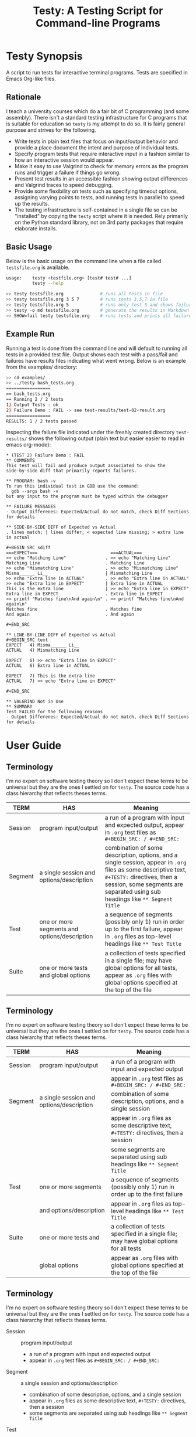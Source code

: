 #+title: Testy: A Testing Script for Command-line Programs

* Testy Synopsis
A script to run tests for interactive terminal programs. Tests are
specified in Emacs Org-like files.

** Rationale
I teach a university courses which do a fair bit of C programming (and
some assembly). There isn't a standard testing infrastructure for C
programs that is suitable for education so ~testy~ is my attempt to do
so. It is fairly general purpose and strives for the following.
- Write tests in plain text files that focus on input/output behavior
  and provide a place document the intent and purpose of individual
  tests.
- Specify program tests that require interactive input in a fashion
  similar to how an interactive session would appear.
- Make it easy to use Valgrind to check for memory errors as the
  program runs and trigger a failure if things go wrong.
- Present test results in an accessible fashion showing output
  differences and Valgrind traces to speed debugging.
- Provide some flexibility on tests such as specifying timeout
  options, assigning varying points to tests, and running tests in
  parallel to speed up the results.
- The testing infrastructure is self-contained in a single file so can
  be "installed" by copying the ~testy~ script where it is
  needed. Rely primarily on the Python standard library, not on 3rd
  party packages that require elaborate installs.

** Basic Usage
Below is the basic usage on the command line when a file called
~testsfile.org~ is available.
#+BEGIN_SRC sh
usage:    testy <testfile.org> [test# test# ...]
          testy --help

>> testy testsfile.org              # runs all tests in file
>> testy testsfile.org 3 5 7        # runs tests 3,5,7 in file
>> testy testsfile.org 5            # runs only test 5 and shows failures to stdout
>> testy -o md testsfile.org        # generate the results in Markdown format instead of Org
>> SHOW=fail testy testsfile.org    # runs tests and prints all failures to stdout
#+END_SRC

** Example Run
Running a test is done from the command line and will default to
running all tests in a provided test file. Output shows each test with
a pass/fail and failures have results files indicating what went
wrong. Below is an example from the examples/ directory:

#+BEGIN_SRC sh
>> cd examples/
>> ../testy bash_tests.org
=================
== bash_tests.org
== Running 2 / 2 tests
1) Output Tests : ok
2) Failure Demo : FAIL -> see test-results/test-02-result.org
=================
RESULTS: 1 / 2 tests passed
#+END_SRC
Inspecting the failure file indicated under the freshly created
directory ~test-results/~ shows the following output (plain text but
easier easier to read in emacs org-mode):

: * (TEST 2) Failure Demo : FAIL
: ** COMMENTS
: This test will fail and produce output associated to show the
: side-by-side diff that primarily reports failures.
: 
: ** PROGRAM: bash -v
: To run this individual test in GDB use the command:
:   gdb --args bash -v
: but any input to the program must be typed within the debugger
: 
: ** FAILURE MESSAGES
: - Output Differenes: Expected/Actual do not match, check Diff Sections for details
: 
: ** SIDE-BY-SIDE DIFF of Expected vs Actual
: . lines match; | lines differ; < expected line missing; > extra line in actual
: 
: #+BEGIN_SRC sdiff
: ===EXPECT===                            ===ACTUAL===
: >> echo "Matching Line"               . >> echo "Matching Line"
: Matching Line                         . Matching Line
: >> echo "Mismatching Line"            . >> echo "Mismatching Line"
: Misma______ Li__                      | Mismatching Line
: >> echo "Extra line in ACTUAL"        . >> echo "Extra line in ACTUAL"
: >> echo "Extra line in EXPECT"        | Extra line in ACTUAL
: This is the extra line                | >> echo "Extra line in EXPECT"
: Extra line in EXPECT                  . Extra line in EXPECT
: >> printf "Matches fine\nAnd again\n" . >> printf "Matches fine\nAnd again\n"
: Matches fine                          . Matches fine
: And again                             . And again
: 
: #+END_SRC
: 
: ** LINE-BY-LINE DIFF of Expected vs Actual
: #+BEGIN_SRC text
: EXPECT   4) Misma______ Li__
: ACTUAL   4) Mismatching Line
: 
: EXPECT   6) >> echo "Extra line in EXPECT"
: ACTUAL   6) Extra line in ACTUAL
: 
: EXPECT   7) This is the extra line
: ACTUAL   7) >> echo "Extra line in EXPECT"
: 
: #+END_SRC
: 
: ** VALGRIND Not in Use
: ** SUMMARY
: Test FAILED for the following reasons
: - Output Differenes: Expected/Actual do not match, check Diff Sections for details

* User Guide
** Terminology
I'm no expert on software testing theory so I don't expect these terms
to be universal but they are the ones I settled on for ~testy~. The
source code has a class hierarchy that reflects theses terms.

|---------+----------------------------------------------+--------------------------------------------------------------------------------------------------------------------------------------------------------------------------------------------------------------------------------|
| TERM    | HAS                                          | Meaning                                                                                                                                                                                                                        |
|---------+----------------------------------------------+--------------------------------------------------------------------------------------------------------------------------------------------------------------------------------------------------------------------------------|
| Session | program input/output                         | a run of a program with input and expected output, appear in ~.org~ test files as ~#+BEGIN_SRC: / #+END_SRC:~                                                                                                                  |
|---------+----------------------------------------------+--------------------------------------------------------------------------------------------------------------------------------------------------------------------------------------------------------------------------------|
| Segment | a single session and options/description     | combination of some description, options, and a single session, appear in ~.org~ files as some descriptive text, ~#+TESTY:~ directives, then a session, some segments are separated using sub headings like ~** Segment Title~ |
|---------+----------------------------------------------+--------------------------------------------------------------------------------------------------------------------------------------------------------------------------------------------------------------------------------|
| Test    | one or more segments and options/description | a sequence of segments (possibly only 1) run in order up to the first failure, appear in ~.org~ files as top-level headings like ~** Test Title~                                                                               |
|---------+----------------------------------------------+--------------------------------------------------------------------------------------------------------------------------------------------------------------------------------------------------------------------------------|
| Suite   | one or more tests and global options         | a collection of tests specified in a single file; may have global options for all tests, appear as ~.org~ files with global options specified at the top of the file                                                           |
|---------+----------------------------------------------+--------------------------------------------------------------------------------------------------------------------------------------------------------------------------------------------------------------------------------|

** Terminology
I'm no expert on software testing theory so I don't expect these terms
to be universal but they are the ones I settled on for ~testy~. The
source code has a class hierarchy that reflects theses terms.

|---------+------------------------------------------+-----------------------------------------------------------------------------------------|
| TERM    | HAS                                      | Meaning                                                                                 |
|---------+------------------------------------------+-----------------------------------------------------------------------------------------|
| Session | program input/output                     | a run of a program with input and expected output                                       |
|         |                                          | appear in ~.org~ test files as ~#+BEGIN_SRC: / #+END_SRC:~                              |
|---------+------------------------------------------+-----------------------------------------------------------------------------------------|
| Segment | a single session and options/description | combination of some description, options, and a single session                          |
|         |                                          | appear in ~.org~ files as some descriptive text, ~#+TESTY:~ directives, then a session  |
|         |                                          | some segments are separated using sub headings like ~** Segment Title~                  |
|---------+------------------------------------------+-----------------------------------------------------------------------------------------|
| Test    | one or more segments                     | a sequence of segments (possibly only 1) run in order up to the first failure           |
|         | and options/description                  | appear in ~.org~ files as top-level headings like ~** Test Title~                       |
|---------+------------------------------------------+-----------------------------------------------------------------------------------------|
| Suite   | one or more tests and                    | a collection of tests specified in a single file; may have global options for all tests |
|         | global options                           | appear as ~.org~ files with global options specified at the top of the file             |
|---------+------------------------------------------+-----------------------------------------------------------------------------------------|


** Terminology
I'm no expert on software testing theory so I don't expect these terms
to be universal but they are the ones I settled on for ~testy~. The
source code has a class hierarchy that reflects theses terms.

- Session :: program input/output
  - a run of a program with input and expected output
  - appear in ~.org~ test files as ~#+BEGIN_SRC: / #+END_SRC:~ 
- Segment :: a single session and options/description
  - combination of some description, options, and a single session
  - appear in ~.org~ files as some descriptive text, ~#+TESTY:~ directives, then a session
  - some segments are separated using sub headings like ~** Segment Title~
- Test ::  one or more segments and options/description
  - a sequence of segments (possibly only 1) run in order up to the first failure
  - appear in ~.org~ files as top-level headings like ~** Test Title~
- Suite :: one or more tests and global options
  - a collection of tests specified in a single file; may have global options for all tests
  - appear as ~.org~ files with global options specified at the top of the file



** Test File Format
Tests are specified in org-like files. This is to make the
test-writing experience akin to writing a text file and encourage
documenting the intent and purpose of the tests.

Org files are similar to Markdown but have a wider set of uses and
much more deep support in Emacs than Markdown.  The basic structure is
an outline.
- Headings start with a line that looks like
  : * Test Title Here
  with the ~*~ character denoting a top-level heading
- Text that appears after the title line is commentary on the test
- Tags in org-mode start with ~#+~ and the most important tag in the
  format is the ~#+BEGIN_SRC~ and ~#+END_SRC~ pair which denote a test
  *session*, which shows prompts with input and expected output
  together. 
- The other common tag is the ~#+TESTY:~ tag which specifies options
  for tests like the program invocation to run (global or local to a
  test), the prompt used, timeouts, whether to use Valgrind to check
  for memory problems, how to name test results files, etc.
- Comments in org files look like
  : # this is a comment line
  which is a "hash space" at the beginning of the line. Comments will
  not affect tests nor appear in any results files.

A good example of this structure is in the
file:examples_bc_tests_small.org file which has two tests along with
descriptive comments in it. Below are the contents of that file.

: #+TITLE: Tests of the bc program
: # the title to display when running the tests
: 
: # the lines below set some global options for all tests which may be
: # overridden in invididual tests.
: 
: #+TESTY: PREFIX="bctests" 
: # a prefix for the results files that will appear in the test-results/
: # directory; the default prefix is "test" but when multiple test files
: # are present such as for multiple problems, it's handy to distinguis
: # them. 
: 
: #+TESTY: PROGRAM="bc -iq" 
: # the default program to run, in this case the standard interactive
: # calculator program "bc"; the -iq options force an interactive
: # setting (-i) and silence the welcome message copyright when starting
: # the program (-q).
: 
: * (FIRST TEST) Addition and Multiplication 
: # The above line indicates the start of a test with its title.
: 
: Some add/multiply tests
: # This line is a comment on the intent of the test.
: 
: # Below is a "session" which will run the program `bc -iq` and feed in
: # the input given on ">>" lines and check that the output matches the
: # other lines. The "text" designator has no effect in testy and can be
: # left off or chosen to make Emacs Org-Mode display code blocks with
: # syntax highlighting.
: 
: #+BEGIN_SRC text
: >> 1+1
: 2
: >> 3+4
: 7
: >> 9*2+3
: 21
: #+END_SRC
: 
: # Below is a second test with similar features to the first.
: 
: * (SECOND TEST) No -q option; likely fail
: # test title above and comments below
: 
: The 'program' for this test is changed to ~bc -i~; since the ~-q~
: option is omitted, the startup is not "quiet" and so the tests output
: should include the startup message for ~bc~. This test will fail
: unless you just happen to have the exact version of bc reported below.
: 
: #+TESTY: program="bc -i"
: # This line overrides the program to run; instead of `bc -iq`, the
: # above program will run which shows the welcome message. The test
: # session is below.
: 
: #+BEGIN_SRC sh
: bc 1.07.1
: Copyright 1991-1994, 1997, 1998, 2000, 2004, 2006, 2008, 2012-2017 Free Software Foundation, Inc.
: This is free software with ABSOLUTELY NO WARRANTY.
: For details type `warranty'. 
: >> 1-1
: 0
: >> 6-3
: 3
: >> 9-3
: 6
: >> 10-8
: 2
: #+END_SRC
: 

Below is how that code renders in Emacs with my selection of
fonts/colors for syntax highlighting. *NOTE*: When viewing on Github,
keep in mind that the site will render ~.org~ files as HTML so
headings will stand out and comments may be omitted. Looking at the
*raw* version gives the full picture for the sample test files.

file:sample-test-in-emacs.png

** Specifying Tests to Run and Output of Failures
If only a subset of tests is to be run, these can be passed by number as
additional command line arguments.

#+BEGIN_SRC sh
>> ../testy bc_tests_full.org                   # run all tests
==============================================
== bc_tests_full.org : Tests of the bc program
== Running 6 / 6 tests
1) Addition and Multiplication           : ok
2) Subtraction, will fail                : FAIL -> see test-results/bc-02-result.org
3) Combined                              : ok
4) No -q option                          : FAIL -> see test-results/bc-04-result.org
5) Test output includes input, will fail : FAIL -> see test-results/bc-05-result.org
6) bash tests for bc                     : ok
==============================================
RESULTS: 3 / 6 tests passed

>> ../testy bc_tests_full.org 2 4 6             # run only tests 2 4 6
==============================================
== bc_tests_full.org : Tests of the bc program
== Running 3 / 6 tests
2) Subtraction, will fail : FAIL -> see test-results/bc-02-result.org
4) No -q option           : FAIL -> see test-results/bc-04-result.org
6) bash tests for bc      : ok
==============================================
RESULTS: 1 / 3 tests passed
#+END_SRC

A common activity is to just run a single test due to trying resolve a
failure. The default when running a single test is to print out 
the failure results in the console. This can be disabled by running
with ~show=none~.

: >> ../testy bc_tests_full.org 1                 # run a single test which passes
: ==============================================
: == bc_tests_full.org : Tests of the bc program
: == Running 1 / 6 tests
: 1) Addition and Multiplication : ok
: ==============================================
: RESULTS: 1 / 1 tests passed
: 
: >> ../testy bc_tests_full.org 2                 # run a single test which fails
: ==============================================
: == bc_tests_full.org : Tests of the bc program
: == Running 1 / 6 tests
: 2) Subtraction, will fail : FAIL -> see test-results/bc-02-result.org
: ==============================================
: RESULTS: 0 / 1 tests passed
: 
: ---- Single Test Failed -----                   # info on the failed test is shown
: * (TEST 2) Subtraction, will fail : FAIL
: ** COMMENTS
: Some subtraction tests.  This test will fail due to a typo in the
: expected output where ~9-3~ is reported as 5.
: 
: ** PROGRAM: bc -iq
: To run this individual test in GDB use the command:
:   gdb --args bc -iq
: but any input to the program must be typed within the debugger
: 
: ** FAILURE MESSAGES
: - Output Differenes: Expected/Actual do not match, check Diff Sections for details
: 
: ** SIDE-BY-SIDE DIFF of Expected vs Actual
: . lines match; | lines differ; < expected line missing; > extra line in actual
: 
: #+BEGIN_SRC sdiff
: ===EXPECT===   ===ACTUAL===
: >> 1-1       . >> 1-1
: 0            . 0
: >> 6-3       . >> 6-3
: 3            . 3
: >> 9-3       . >> 9-3
: 5            | 6
: >> 10-8      . >> 10-8
: 2            . 2
: 
: #+END_SRC
: 
: ** LINE-BY-LINE DIFF of Expected vs Actual
: #+BEGIN_SRC text
: EXPECT   6) 5
: ACTUAL   6) 6
: 
: #+END_SRC
: 
: ** VALGRIND Not in Use
: ** SUMMARY
: Test FAILED for the following reasons
: - Output Differenes: Expected/Actual do not match, check Diff Sections for details
: 
: >> show=none ../testy bc_tests_full.org 2       # run a single test without showing the results
: ==============================================
: == bc_tests_full.org : Tests of the bc program
: == Running 1 / 6 tests
: 2) Subtraction, will fail : FAIL -> see test-results/bc-02-result.org
: ==============================================
: RESULTS: 0 / 1 tests passed

** Test Running Order and Parallel Runs
By default tests are run sequentially in the order that they appear on
the command line (if numbers are indicated) or in the order they
appear in the test file.

Tests can be run in parallel via specifying an environment variable.
#+BEGIN_SRC sh
>> PARALLEL=False testy tests.org  # run serially, single core
>> PARALLEL=True  testy tests.org  # run with max cores reported by OS
>> PARALLEL=max   testy tests.org  # same as above
>> PARALLEL=2     testy tests.org  # run with 2 cores
>> export PARALLEL=4               # set environment variable in bash
>> testy tests.org                 # run with 4 cores as per environment variable
#+END_SRC

Internally, ~testy~ uses the standard Python ~multiproc~ library to
run tests in parallel for true parallelism of test runs (not that
green, faux parallelism of the ~threads~ package).

*When writing tests, it's best practice NOT to have dependencies
between then that require a specific order of tests.* If functionality
requires several steps, write it as a single test possibly employing
[[*Multi-Segment Tests]] as way to get the sequencing. This will prevent
problems when running in parallel. The segments of a test are always
run in sequence from beginning to end.

** Multi-Segment Tests
Each test can have multiple segments; each segment is a description,
some options, and a test session for a program run. Segments are run
in order and if a segment fails, the test terminates in failure and
subsequent segments for that test are not run.

A demonstrative example for this is the file
file:examples/multi-segment-tests.org which shows several examples of
how each test can be a sequence of segments each with its own program
session. The first test is shown below and shows how to include
multiple segments that will be run in sequence in the test.
: * Two Segment Test, Passing
: 
: This is the FIRST SEGMENT which uses BASH to create some files.
: 
: #+BEGIN_SRC sh
: >> echo 'Creating fileA'
: Creating fileA
: >> echo 'Hello world' >  test-results/fileA.txt
: >> echo 'Goodbye now' >> test-results/fileA.txt
: >> echo 'Creating fileB'
: Creating fileB
: >> seq 10 > test-results/fileB.txt
: >> echo 'Done'
: Done
: #+END_SRC
: 
: This is the SECOND SEGMENT which uses BASH to counts words in the
: files created in the first segment. If for some reason the first
: segment fails, the subsequent segment won't run. This test should have
: all segments complete and thus the test will pass.
: 
: #+BEGIN_SRC sh
: >> echo 'Counting fileA'
: Counting fileA
: >> wc test-results/fileA.txt
:  2 4 24 test-results/fileA.txt
: >> echo 'Counting fileB'
: Counting fileB
: >> wc test-results/fileB.txt
: 10 10 21 test-results/fileB.txt
: >> echo 'Counting both files'
: Counting both files
: >> wc test-results/file[AB].txt
:  2  4 24 test-results/fileA.txt
: 10 10 21 test-results/fileB.txt
: 12 14 45 total
: #+END_SRC

The [[file:examples/multi-session-tests.org][multi-segment example file]] has additional details in it including:
- demo of a multi-segment test which fails midway
- organization of test segments via org sub-headings
- using different programs in different segments via directives

** Markdown Output Format
Many folks are more inclined towards the (lesser) Markdown format for
output rather than the default Org format. Markdown output is enabled
via ~-o md~ on the  command line and will generate ~.md~ files rather
than ~.org~ files.

#+BEGIN_SRC sh
>> ../testy -o md bash_tests.org                # run tests with md-formatted results files
=================
== bash_tests.org
== Running 2 / 2 tests
1) Output Tests : ok
2) Failure Demo : FAIL -> see test-results/test-02-result.md
=================
RESULTS: 1 / 2 tests passed

>> cat test-results/test-02-result.md           # show the results file which is in markdown format
(TEST 2) Failure Demo : FAIL
============================

COMMENTS
--------
This test will fail and produce output associated to show the
side-by-side diff that primarily reports failures.

PROGRAM: bash -v
----------------
To run this individual test in GDB use the command:
  gdb --args bash -v
but any input to the program must be typed within the debugger

FAILURE MESSAGES
----------------
- Output Differenes: Expected/Actual do not match, check Diff Sections for details

SIDE-BY-SIDE DIFF of Expected vs Actual
---------------------------------------
. lines match; | lines differ; < expected line missing; > extra line in actual

```sdiff
===EXPECT===                            ===ACTUAL===
>> echo "Matching Line"               . >> echo "Matching Line"
Matching Line                         . Matching Line
>> echo "Mismatching Line"            . >> echo "Mismatching Line"
Misma______ Li__                      | Mismatching Line
>> echo "Extra line in ACTUAL"        . >> echo "Extra line in ACTUAL"
>> echo "Extra line in EXPECT"        | Extra line in ACTUAL
This is the extra line                | >> echo "Extra line in EXPECT"
Extra line in EXPECT                  . Extra line in EXPECT
>> printf "Matches fine\nAnd again\n" . >> printf "Matches fine\nAnd again\n"
Matches fine                          . Matches fine
And again                             . And again

```

LINE-BY-LINE DIFF of Expected vs Actual
---------------------------------------
```
EXPECT   4) Misma______ Li__
ACTUAL   4) Mismatching Line

EXPECT   6) >> echo "Extra line in EXPECT"
ACTUAL   6) Extra line in ACTUAL

EXPECT   7) This is the extra line
ACTUAL   7) >> echo "Extra line in EXPECT"

```

VALGRIND Not in Use
-------------------
SUMMARY
-------
Test FAILED for the following reasons
- Output Differenes: Expected/Actual do not match, check Diff Sections for details
#+END_SRC

** Options for Tests
There are variety of options that can be placed in test files that set
the default for the entire suite or for an individual test or
segment. The table below surveys these. There are others that are
possible and the general philosophy is to make most internal parts of
the Suite, Test, and Segment available as tweak able options through
~#+TESTY:~ directives.

|----------------------------------------+----------------------------------------------------------------+--------------------|
| SYNTAX / DEFAULT                       | EFFECT                                                         | SCOPE              |
|----------------------------------------+----------------------------------------------------------------+--------------------|
| GENERAL OPTIONS                        | see file:examples/options.org                                  |                    |
| ~#+TESTY: program='bash -v'~           | set the program to run in a session                            | Suite,Test,Segment |
| ~#+TESTY: prompt  = ">>"~              | set the prompt for interactive programs                        | Suite,Test,Segment |
| ~#+TESTY: timeout=5.0~                 | set maximum seconds before a session fails                     | Suite,Test,Segment |
| ~#+TESTY: max_out_bytes=2**20~         | set maximum bytes of output before session fails               | Suite,Test,Segment |
| ~#+TESTY: exitcode_expect=0~           | change the expected exit code for sessions                     | Suite,Test,Segment |
| ~#+TESTY: skip_exitcode=False~         | skip checking the exit code / accept any exit code             | Suite,Test,Segment |
| ~#+TESTY: skip_diff=False~             | skip checking that output matches some expectation             | Suite,Test,Segment |
| ~#+TESTY: !rm somefile.txt~            | run precommands (shell one-liners) to do setup for a Segment   | Segment            |
| ~+#BEGIN_QUOTE filename.txt~           | creating files with content to be used during testing          | Suite,Test,Segment |
| ~#+TESTY: use_valgrind=1~              | Use Valgrind to check for memory problems                      | Suite,Test,Segment |
| ~#+TESTY: valgrind_opts="--option"~    | set additional Valgrind options                                | Suite,Test,Segment |
| ~#+TESTY: post_filter='filtprog'~      | filter/transform session output before checking it             | Suite,Test,Segment |
| ~#+TESTY: skip_diff=1~                 | skip diffing the output; test succeeds irrespective of output  | Suite,Test,Segment |
| ~#+TESTY: diff_ignore_blanklines=True~ | ignore blank lines when diffing output                         | Suite,Test,Segment |
| ~#+TESTY: diff_ignore_whitespace=True~ | treat one space the same as many spaces in a line during diffs | Suite,Test,Segment |
| ~#+TESTY: diff_ignore_trail_ws=True~   | ignore trailing spaces in output                               | Suite,Test,Segment |
| ~* COMMENT This test won't count~      | tests that have ~COMMENT~ are ignored and don't count          | Test               |
| ~SAVE_RAWFILES=1 testy tests.org~      | save raw input/output in the ~test-results/raw~ directory      | Suite              |
| ~#+TESTY: results_dir="test-results"~  | specify the directory suite results are in                     | Suite              |
|----------------------------------------+----------------------------------------------------------------+--------------------|
| POINTS SYSTEM                          | see file:examples/points.org                                   |                    |
| ~#+TESTY: use_points=False~            | report points earned instead of tests passed when True         | Suite              |
| ~#+TESTY: points_scale=1.0~            | multiply total points / earned points by this factor           | Suite              |
| ~#+TESTY: points=1.0~                  | raw points for passing an individual test                      | Test               |
|----------------------------------------+----------------------------------------------------------------+--------------------|

# | xxx | feature not complete | creating/setting a directory for a test |   |

** Other Test File Formats
Org-format test files are the only ones supported at the
moment. However, in the not-to-distant future the following formats
are likely to be added for support.
- Markdown test files as input
- JSON test files as input
- Other light, structured input like YAML or TOML
If you want to advocate for work on one of these, let me know. While
Org files are convenient to write, parsing them is a bear as they are
less structured. Markdown will be similar as it is fairly
free-form. The structured inpu but JSON likely has an easy

** Generating Expected Test Output from Programs
A common occurrence for me as a programming teacher is that I'll want
to base the expected results for tests on the output produced by a
solution program I've written. This is not fool proof as any bugs in
my code will become the expectation BUT it's a lot faster than
hand-writing expected output and bugs in tests ca be mitigated by
patching the tests. AND tests can then be generated from the solution
program in a fairly automated fashion.

1. Start with some test stubs which contain the program invocation for
   sessions and any input the session requires. An example of this is
   in file:examples/test-stubs.org which is used below
2. Run the tests with ~--regen file.org~ as a command line option to
   generate ~file.org~. The test structure, options, and description
   will be taken from the original file but the session output will be
   drawn from the actual output of the program.
3. The freshly created ~file.org~ will have all the tests in it with
   the expected output generated from the program and therefore pass.

Here is a full example with commentary.
: >> cd examples/
: >> cat test-stubs.org                                          # examples/test-stubs.org leaves session
: #+title: Test Stubs for Regeneration                           # output blank for its two tests
: 
: * Seq Test
: Below is a program invocation of the standard ~seq~ program but with
: an empty session. In the regenerated test, the output will be filled
: in.
: #+TESTY: program='seq 5 5 25'
: #+BEGIN_SRC sh
:                                                                 # no output here, will be filled in
: #+END_SRC
: 
: 
: * Doctor Test
: Below is only the input for the ~doctor.sh~ program. Regenerating this
: test will fill in the expected output in the generated test.
: 
: #+TESTY: program='./doctor.sh -echo'
: #+TESTY: prompt='DOCTOR>'
: #+BEGIN_SRC sh
: DOCTOR> I've got feelings of guilt                             # input only here, no output from program
: DOCTOR> I don't think I'm giving my all at work
: DOCTOR> I just don't feel motivated
: DOCTOR> quit
: #+END_SRC
: 
: 
: >> ../testy --regen test-complete.org test-stubs.org           # regenerate into test-complete.org
: ===============================================
: == test-stubs.org : Test Stubs for Regeneration
: == Running 2 / 2 tests
: 1) Seq Test    : FAIL -> see test-results/test-01-result.org
: 2) Doctor Test : FAIL -> see test-results/test-02-result.org
: ===============================================
: RESULTS: 0 / 2 tests passed
: Regenerating test suite in file test-complete.org
: 
: >> cat test-complete.org                                       # show contents of test-complete.org
: #+title: Test Stubs for Regeneration
: 
: * Seq Test
: Below is a program invocation of the standard ~seq~ program but with
: an empty session. In the regenerated test, the output will be filled
: in.
: #+TESTY: program='seq 5 5 25'
: #+BEGIN_SRC sh
: 5                                                              # test results have been filled in
: 10                                                             # with the output of the program
: 15
: 20
: 25
: #+END_SRC
: 
: * Doctor Test
: Below is only the input for the ~doctor.sh~ program. Regenerating this
: test will fill in the expected output in the generated test.
: 
: #+TESTY: program='./doctor.sh -echo'
: #+TESTY: prompt='DOCTOR>'
: #+BEGIN_SRC sh
: What brings you to the socratic therapist today?               # output from the actual program
: DOCTOR> I've got feelings of guilt                             # original input
: Tell me more about that
: DOCTOR> I don't think I'm giving my all at work
: Tell me more about that
: DOCTOR> I just don't feel motivated
: Tell me more about that
: DOCTOR> quit
: 
: Oh, that's time. We'll pick up on that next week.
: #+END_SRC
: 
: >> ../testy test-complete.org                                  # testing the regenerated tests passes
: ==================================================
: == test-complete.org : Test Stubs for Regeneration
: == Running 2 / 2 tests
: 1) Seq Test    : ok
: 2) Doctor Test : ok
: ==================================================
: RESULTS: 2 / 2 tests passed

* License
~testy~ is released under the terms of the *GNU General Public License
v3.0-or-later (GPLv3-or-later)*. A copy of the GPLv3-or-later is
included in the file ~LICENSE~ in the source repository.
  
* Planned and Completed Additions
See file:NOTES.txt which contains notes on planned and completed additions 

* COMMENT Install macOS Requirements
Note: ~testy~ is primarily supported for Linux/GNU.

The installation script of ~testy~ dependencies for macOS
([[file:install_mac_requirements.sh]]) is made by a
[[https://github.com/nik312123/][macOS contributor]] and does not
guarantee that ~testy~ will work on macOS for all use cases.

The goal of the [[file:install_mac_requirements.sh]] script is to
install the dependencies required for ~testy~ to work on macOS.
At this time, due to lack of proper ~valgrind~ support on macOS,
the aforementioned script does not install ~valgrind~ As such,
~use_valgrind~ should be set to ~0~ in .org files that ~testy~
runs like the following: ~#+TESTY: use_valgrind=0~

To run the above installation script, you may run the following:

#+begin_src sh
bash <( curl -fsSL "https://raw.githubusercontent.com/kauffman77/testy/master/install_mac_requirements.sh" )
#+end_src

To run the script in verbose mode (prints commands being run and their
outputs) add the ~-v~ flag like so:

#+begin_src sh
bash <( curl -fsSL "https://raw.githubusercontent.com/kauffman77/testy/master/install_mac_requirements.sh" ) -v
#+end_src

You may also simply download the script and run it as follows:

#+begin_src sh
# Normal
./install_mac_requirements.sh

# Verbose
./install_mac_requirements.sh -v
#+end_src

Note that the script can be run again without issue. It will
automatically detect what is already installed and will not
reinstall them again.

Rather, it will ensure that all of the installed components
are up to date!

